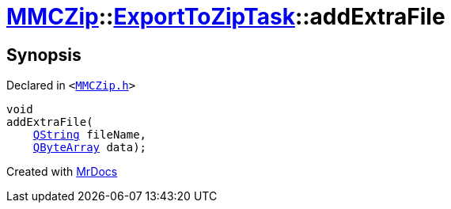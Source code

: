 [#MMCZip-ExportToZipTask-addExtraFile]
= xref:MMCZip.adoc[MMCZip]::xref:MMCZip/ExportToZipTask.adoc[ExportToZipTask]::addExtraFile
:relfileprefix: ../../
:mrdocs:


== Synopsis

Declared in `&lt;https://github.com/PrismLauncher/PrismLauncher/blob/develop/launcher/MMCZip.h#L185[MMCZip&period;h]&gt;`

[source,cpp,subs="verbatim,replacements,macros,-callouts"]
----
void
addExtraFile(
    xref:QString.adoc[QString] fileName,
    xref:QByteArray.adoc[QByteArray] data);
----



[.small]#Created with https://www.mrdocs.com[MrDocs]#

